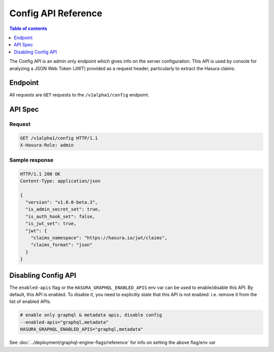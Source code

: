 .. _config_api_reference:

Config API Reference
====================

.. contents:: Table of contents
  :backlinks: none
  :depth: 1
  :local:

The Config API is an admin only endpoint which gives info on the server
configuration. This API is used by console for analyzing a JSON Web Token (JWT)
provided as a request header, particularly to extract the Hasura claims.

Endpoint
--------

All requests are ``GET`` requests to the ``/v1alpha1/config`` endpoint.

API Spec
--------

Request
^^^^^^^

.. code-block:: http

   GET /v1alpha1/config HTTP/1.1
   X-Hasura-Role: admin



Sample response
^^^^^^^^^^^^^^^

.. code-block:: http

   HTTP/1.1 200 OK
   Content-Type: application/json

   {
     "version": "v1.0.0-beta.3",
     "is_admin_secret_set": true,
     "is_auth_hook_set": false,
     "is_jwt_set": true,
     "jwt": {
       "claims_namespace": "https://hasura.io/jwt/claims",
       "claims_format": "json"
     }
   }

Disabling Config API
---------------------

The ``enabled-apis`` flag or the ``HASURA_GRAPHQL_ENABLED_APIS`` env var can be
used to enable/disable this API. By default, this API is enabled. To disable it,
you need to explicitly state that this API is not enabled. i.e. remove it from
the list of enabled APIs.

.. code-block:: bash

   # enable only graphql & metadata apis, disable config
   --enabled-apis="graphql,metadata"
   HASURA_GRAPHQL_ENABLED_APIS="graphql,metadata"

See :doc:`../deployment/graphql-engine-flags/reference` for info on setting the above flag/env var
